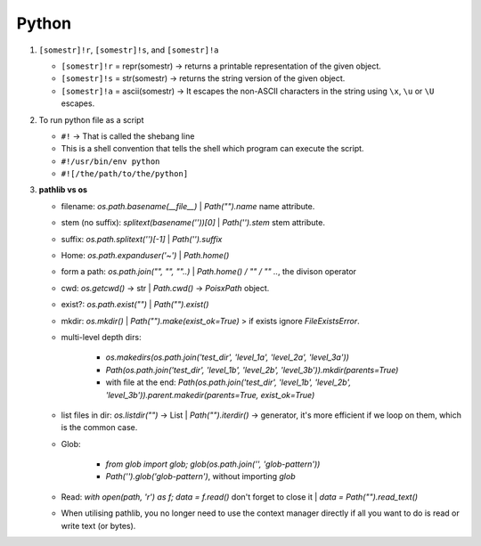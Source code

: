 Python
============

1. ``[somestr]!r``, ``[somestr]!s``, and ``[somestr]!a``
   
   * ``[somestr]!r`` = repr(somestr) -> returns a printable representation of the given object.
   * ``[somestr]!s`` = str(somestr) -> returns the string version of the given object.
   * ``[somestr]!a`` = ascii(somestr) -> It escapes the non-ASCII characters in the string using ``\x``, ``\u`` or ``\U`` escapes.

2. To run python file as a script
   
   * ``#!`` -> That is called the shebang line
   * This is a shell convention that tells the shell which program can execute the script.
   * ``#!/usr/bin/env python``
   * ``#![/the/path/to/the/python]``

3. **pathlib vs os**

   * filename: `os.path.basename(__file__)` | `Path("").name` name attribute.
   * stem (no suffix): `splitext(basename(''))[0]` | `Path('').stem` stem attribute.  
   * suffix: `os.path.splitext('')[-1]` | `Path('').suffix`
   * Home: `os.path.expanduser('~')` | `Path.home()`
   * form a path: `os.path.join("", "", ""..)` | `Path.home() / "" / "" ..`, the divison operator
   * cwd: `os.getcwd()` -> str | `Path.cwd()` -> `PoisxPath` object.
   * exist?: `os.path.exist("")` | `Path("").exist()`
   * mkdir: `os.mkdir()` | `Path("").make(exist_ok=True)` > if exists ignore `FileExistsError`.
   * multi-level depth dirs: 
  
      * `os.makedirs(os.path.join('test_dir', 'level_1a', 'level_2a', 'level_3a'))`
      * `Path(os.path.join('test_dir', 'level_1b', 'level_2b', 'level_3b')).mkdir(parents=True)`
      * with file at the end: `Path(os.path.join('test_dir', 'level_1b', 'level_2b', 'level_3b')).parent.makedir(parents=True, exist_ok=True)`

   * list files in dir: `os.listdir("")` -> List | `Path("").iterdir()` -> generator, it's more efficient if we loop on them, which is the common case.
   * Glob: 
  
      * `from glob import glob; glob(os.path.join('', 'glob-pattern'))`
      * `Path('').glob('glob-pattern')`, without importing `glob`


   * Read: `with open(path, 'r') as f; data = f.read()` don't forget to close it | `data = Path("").read_text()`
   * When utilising pathlib, you no longer need to use the context manager directly if all you want to do is read or write text (or bytes).


